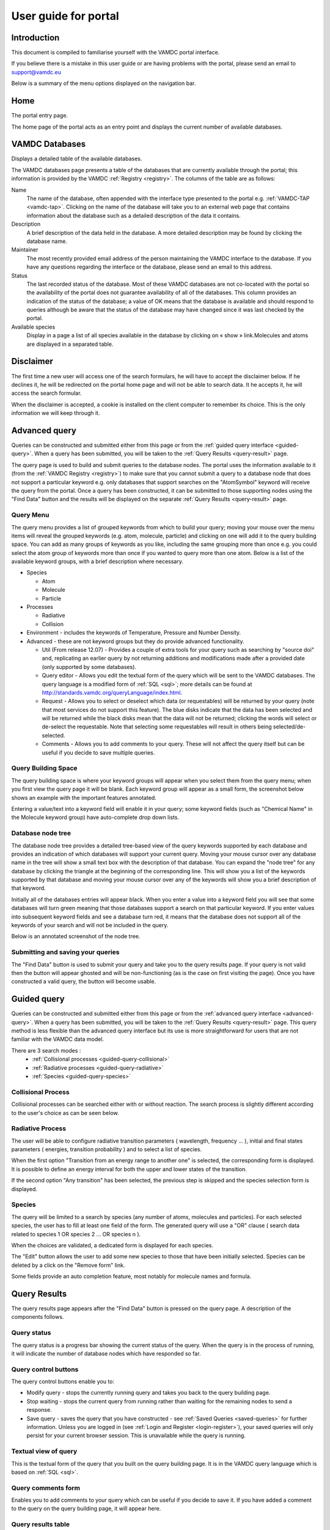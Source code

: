 .. raw:: html

    <style> .red {color:red} </style>
    
.. _user-guide-portal

.. role:: red

========================
User guide for portal
========================

Introduction
============

This document is compiled to familiarise yourself with the VAMDC portal interface.

If you believe there is a mistake in this user guide or are having problems with the portal, please send an email to support@vamdc.eu

Below is a summary of the menu options displayed on the navigation bar.

Home
====

The portal entry page.

.. image:: 
   user-guide-portal/port1.png
   
The home page of the portal acts as an entry point and displays the current number of available databases.

VAMDC Databases
===============

Displays a detailed table of the available databases.

.. image::
   user-guide-portal/port2.png
   
The VAMDC databases page presents a table of the databases that are currently available through the portal; this information is provided by the VAMDC :ref:`Registry <registry>`. The columns of the table are as follows: 

Name
    The name of the database, often appended with the interface type presented to the portal e.g. :ref:`VAMDC-TAP <vamdc-tap>`. Clicking on the name of the database will take you to an external web page that contains information about the database such as a detailed description of the data it contains. 

Description 
    A brief description of the data held in the database. A more detailed description may be found by clicking the database name. 

Maintainer 
    The most recently provided email address of the person maintaining the VAMDC interface to the database. If you have any questions regarding the interface or the database, please send an email to this address. 
    
Status 
    The last recorded status of the database. Most of these VAMDC databases are not co-located with the portal so the availability of the portal does not guarantee availability of all of the databases. This column provides an indication of the status of the database; a value of OK means that the database is available and should respond to queries although be aware that the status of the database may have changed since it was last checked by the portal. 
    
Available species
    Display in a page a list of all species available in the database by clicking on « show » link.Molecules and atoms are displayed in a separated table.
    
.. image::
   user-guide-portal/port3.png
   
Disclaimer
==============

.. _disclaimer:

The first time a  new user will access one of the search formulars, he will have to accept the disclaimer below.
If he declines it, he will be redirected on the portal home page and will not be able to search data. It he accepts it, he will access the search formular.

When the disclaimer is accepted, a cookie is installed on the client computer to remember its choice. This is the only information we will keep through it.

.. image::
  user-guide-portal/port19.png
   
Advanced query
==============

.. _advanced-query:

Queries can be constructed and submitted either from this page or from the :ref:`guided query interface <guided-query>`. When a query has been submitted, you will be taken to the :ref:`Query Results <query-result>` page. 

.. image::
   user-guide-portal/port4.png
   
The query page is used to build and submit queries to the database nodes. The portal uses the information available to it (from the :ref:`VAMDC Registry <registry>`) to make sure that you cannot submit a query to a database node that does not support a particular keyword e.g. only databases that support searches on the "AtomSymbol" keyword will receive the query from the portal. Once a query has been constructed, it can be submitted to those supporting nodes using the "Find Data" button and the results will be displayed on the separate :ref:`Query Results <query-result>` page.

:red:`Query Menu`
-----------------

The query menu provides a list of grouped keywords from which to build your query; moving your mouse over the menu items will reveal the grouped keywords (e.g. atom, molecule, particle) and clicking on one will add it to the query building space. You can add as many groups of keywords as you like, including the same grouping more than once e.g. you could select the atom group of keywords more than once if you wanted to query more than one atom. Below is a list of the available keyword groups, with a brief description where necessary. 

* Species

  * Atom
  
  * Molecule
  
  * Particle
  
* Processes

  * Radiative 
  
  * Collision 
 
* Environment - includes the keywords of Temperature, Pressure and Number Density. 

* Advanced - these are not keyword groups but they do provide advanced functionality. 

  * Util (From release 12.07) - Provides a couple of extra tools for your query such as searching by "source doi" and, replicating an earlier query by not returning additions and modifications made after a provided date (only supported by some databases). 
  
  * Query editor - Allows you edit the textual form of the query which will be sent to the VAMDC databases. The query language is a modified form of :ref:`SQL <sql>`; more details can be found at http://standards.vamdc.org/queryLanguage/index.html. 
  
  * Request - Allows you to select or deselect which data (or requestables) will be returned by your query (note that most services do not support this feature). The blue disks indicate that the data has been selected and will be returned while the black disks mean that the data will not be returned; clicking the words will select or de-select the requestable. Note that selecting some requestables will result in others being selected/de-selected. 
  
  * Comments - Allows you to add comments to your query. These will not affect the query itself but can be useful if you decide to save multiple queries. 
  
:red:`Query Building Space`
---------------------------

The query building space is where your keyword groups will appear when you select them from the query menu; when you first view the query page it will be blank. Each keyword group will appear as a small form, the screenshot below shows an example with the important features annotated. 

.. image::
   user-guide-portal/port5.png
   
Entering a value/text into a keyword field will enable it in your query; some keyword fields (such as "Chemical Name" in the Molecule keyword group) have auto-complete drop down lists.
    
:red:`Database node tree`
-------------------------

The database node tree provides a detailed tree-based view of the query keywords supported by each database and provides an indication of which databases will support your current query. Moving your mouse cursor over any database name in the tree will show a small text box with the description of that database. You can expand the "node tree" for any database by clicking the triangle at the beginning of the corresponding line. This will show you a list of the keywords supported by that database and moving your mouse cursor over any of the keywords will show you a brief description of that keyword. 

Initially all of the databases entries will appear black. When you enter a value into a keyword field you will see that some databases will turn green meaning that those databases support a search on that particular keyword. If you enter values into subsequent keyword fields and see a database turn red, it means that the database does not support all of the keywords of your search and will not be included in the query. 

Below is an annotated screenshot of the node tree. 

.. image::
   user-guide-portal/port6.png
   
:red:`Submitting and saving your queries`
-----------------------------------------

The "Find Data" button is used to submit your query and take you to the query results page. If your query is not valid then the button will appear ghosted and will be non-functioning (as is the case on first visiting the page). Once you have constructed a valid query, the button will become usable. 

Guided query 
============

.. _guided-query:

Queries can be constructed and submitted either from this page or from the :ref:`advanced query interface <advanced-query>`. When a query has been submitted, you will be taken to the :ref:`Query Results <query-result>` page. 
This query method is less flexible than the advanced query interface but its use is more straightforward for users that are not familiar with the VAMDC data model.

.. image::
   user-guide-portal/port10.png
   
There are 3 search modes :
  - :ref:`Collisional processes <guided-query-collisional>`
  - :ref:`Radiative processes <guided-query-radiative>`
  - :ref:`Species <guided-query-species>`
   
   
:red:`Collisional Process`
-------------------------
.. _guided-query-collisional:

Collisional processes can be searched either with or without reaction. The search process is slightly different according to the user's choice as can be seen below.

.. image::
  user-guide-portal/port16.png
  
.. image::
  user-guide-portal/port17.png
  
.. image::
  user-guide-portal/port18.png  


:red:`Radiative Process`
-------------------------
.. _guided-query-radiative:

The user will be able to configure radiative transition parameters ( wavelength, frequency ... ), initial and final states parameters ( energies, transition probability ) and to select a list of species.

.. image::
  user-guide-portal/port13.png
   
When the first option "Transition from an energy range to another one" is selected, the corresponding form is displayed.
It is possible to define an energy interval for both the upper and lower states of the transition.
   
.. image::
   user-guide-portal/port14.png
   
If the second option "Any transition" has been selected, the previous step is skipped and the species selection form is displayed.


.. image::
   user-guide-portal/port15.png


:red:`Species`
-------------------------
.. _guided-query-species:

The query will be limited to a search by species (any number of atoms, molecules and particles). For each selected species, the user has to fill at least one field of the form.
The generated query will use a "OR" clause ( search data related to species 1 OR species 2 ... OR species n ).

.. image::
   user-guide-portal/port11.png
   
When the choices are validated, a dedicated form is displayed for each species.

.. _guided-query-species-form:

.. image::
   user-guide-portal/port12.png
   
The "Edit" button allows the user to add some new species to those that have been initially selected. 
Species can be deleted by a click on the "Remove form" link.

Some fields provide an auto completion feature, most notably for molecule names and formula.

Query Results
=============

.. _query-result:

.. image::
   user-guide-portal/port7.png
   
The query results page appears after the "Find Data" button is pressed on the query page. A description of the components follows.

:red:`Query status`
-------------------

The query status is a progress bar showing the current status of the query. When the query is in the process of running, it will indicate the number of database nodes which have responded so far.

:red:`Query control buttons`
----------------------------

The query control buttons enable you to: 

* Modify query - stops the currently running query and takes you back to the query building page. 

* Stop waiting - stops the current query from running rather than waiting for the remaining nodes to send a response. 

* Save query - saves the query that you have constructed - see :ref:`Saved Queries <saved-queries>` for further information. Unless you are logged in (see :ref:`Login and Register <login-register>`), your saved queries will only persist for your current browser session.  This is unavailable while the query is running. 

:red:`Textual view of query`
----------------------------

This is the textual form of the query that you built on the query building page. It is in the VAMDC query language which is based on :ref:`SQL <sql>`. 

:red:`Query comments form`
--------------------------

Enables you to add comments to your query which can be useful if you decide to save it. If you have added a comment to the query on the query building page, it will appear here. 

:red:`Query results table`
--------------------------

The query results table displays a summary of the data returned by each VAMDC database node after receiving the query that you built; each row in the table represents a response from a specific node. The portal does not directly receive the data from each node that matches your query, instead it receives a summary of the matching data and a web link (URL) to that data which is subsequently displayed on this table. A description of the table columns follows: 

Name 
    The name of the database node that sent the response.  
Convert
    The convert is a check-box used to select data to be sent to the conversion.
Response 
    The response indicate the status of the database node. Normally one will see 'OK' regardless of whether the database has any data applicable to your query. If your query matches a lot of data at a particular node, you may see the status as "Truncated" and a percentage of data available in parenthesis. 
Last database update
    This column provides the date of last update of the database if it is available. The column title is related to a link which gives more details on it.
Download 
    If your query matches data at a node then there will be a link in this column (hosted by the node itself) to an :ref:`XSAMS <xsams>` formatted file containing your data (please see the glossary link for more information on the XSAMS format). If you do not have any experience with the XSAMS format, you may find the :ref:`Conversion services <conversion-services>` useful. 
Species, States, Processes, Radiative, Collisions, Non Radiative 
    These columns summarise the results of your query on each individual database node.

.. _conversion-services:

:red:`Conversion services`
--------------------------

XSAMS is an advanced XML based format that manages to provide a description of atomic and molecular data between very different data sources. For these reasons, it is not well suited to be displayed directly in a web browser. The Conversion services can take the XSAMS data from database node (the result of a query) and present it to you in a more immediately convenient format e.g. a series of tables.

To send one of more query responses to an Conversion service, click the related check-box (so that a tick appears). A list of conversion services will appear (entries starting with ** are recommended for the selected data), select the conversion service that you want to use from the available list (e.g. "Table Views of XSAMS" will present the data to you as a series of web page based tables) and click "Process". After a short period of time (depending on the size of the data set and how busy the service is) you should see a link that says "Result" - click this link to see the results of the processing. 

See the screenshot below for an annotated screenshot of the Conversion services. 

.. image::
   user-guide-portal/port8.png  

Saved queries
=============

.. _saved-queries:

.. image::
   user-guide-portal/port9.png 
   
Any query you save will appear as a row in the table on this page. 
Your queries will only be saved for the length of your browser session, if you wish to save your queries between browser sessions then you must be registered on the portal and logged in (see :ref:`Login and Register <login-register>` for further information). 
From this page you can delete, clone and edit the queries as well as view the results (either directly or through an Conversion service) of any saved results. The columns in the table are described below: 

:red:`Query`
------------
    This column will show the query that you saved in VAMDC query language, which is based on SQL. In addition, there are three buttons that affect your saved query: Edit which will take you back to the query builder page, Clone which will do the same but will save as a separate query, and Delete which will delete the saved query. 
    
:red:`Comments`
---------------
    If you have added comments to your query, either on the query building or results page, they will appear in this column. 
    
:red:`Date`
-----------
    The date that you saved the query
    
The following columns are related to results from queries, only those results that contained data will be saved. If the query has been saved before it has been submitted, the database and download columns will appear blank and the results column will say "No nodes responded". 

:red:`Database`
---------------
    This column will contain a list of the database nodes that responded to your query. The check-box next to the database name is used to select data sources for the Conversion services. 
    
:red:`Results`
--------------
    This column summarises the results of the match from the corresponding node in the database column using shortened versions of the column names on the query results table. 

:red:`Download`
---------------
    This column will contain a link to :ref:`XSAMS <xsams>` data for the corresponding node in the database column.
    
Info
====

This page provides details on how to get help/support. Clicking this button will display a page with a link to these user guide and tutorial pages.

Feedback
========

Clicking this button will take you to the `VAMDC forum <http://forum.vamdc.org/>`_ website which lists all topics related to the portal

.. _login-register:

Login and Register
==================

Registration is not required but doing so enables persistent query history between sessions and email updates. 
You only need to register and login if you wish for your saved queries to be persistent between browser sessions.
To register for an account, click on the "Register" link on the navigation bar, fill in the details and click the "register" button.
To login, click on the "Login" link on the navigation bar and enter your details; selecting the "Remember Me" check-box will ensure that your login details are store in your browser so you do not have to re-enter them. 
